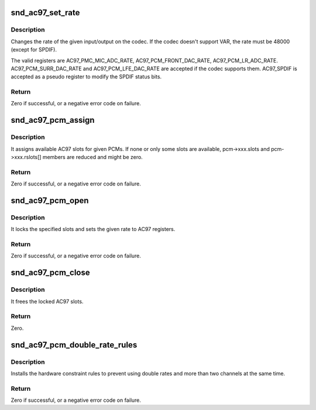 .. -*- coding: utf-8; mode: rst -*-
.. src-file: sound/pci/ac97/ac97_pcm.c

.. _`snd_ac97_set_rate`:

snd_ac97_set_rate
=================

.. c:function:: int snd_ac97_set_rate(struct snd_ac97 *ac97, int reg, unsigned int rate)

    change the rate of the given input/output.

    :param struct snd_ac97 \*ac97:
        the ac97 instance

    :param int reg:
        the register to change

    :param unsigned int rate:
        the sample rate to set

.. _`snd_ac97_set_rate.description`:

Description
-----------

Changes the rate of the given input/output on the codec.
If the codec doesn't support VAR, the rate must be 48000 (except
for SPDIF).

The valid registers are AC97_PMC_MIC_ADC_RATE,
AC97_PCM_FRONT_DAC_RATE, AC97_PCM_LR_ADC_RATE.
AC97_PCM_SURR_DAC_RATE and AC97_PCM_LFE_DAC_RATE are accepted
if the codec supports them.
AC97_SPDIF is accepted as a pseudo register to modify the SPDIF
status bits.

.. _`snd_ac97_set_rate.return`:

Return
------

Zero if successful, or a negative error code on failure.

.. _`snd_ac97_pcm_assign`:

snd_ac97_pcm_assign
===================

.. c:function:: int snd_ac97_pcm_assign(struct snd_ac97_bus *bus, unsigned short pcms_count, const struct ac97_pcm *pcms)

    assign AC97 slots to given PCM streams

    :param struct snd_ac97_bus \*bus:
        the ac97 bus instance

    :param unsigned short pcms_count:
        count of PCMs to be assigned

    :param const struct ac97_pcm \*pcms:
        PCMs to be assigned

.. _`snd_ac97_pcm_assign.description`:

Description
-----------

It assigns available AC97 slots for given PCMs. If none or only
some slots are available, pcm->xxx.slots and pcm->xxx.rslots[] members
are reduced and might be zero.

.. _`snd_ac97_pcm_assign.return`:

Return
------

Zero if successful, or a negative error code on failure.

.. _`snd_ac97_pcm_open`:

snd_ac97_pcm_open
=================

.. c:function:: int snd_ac97_pcm_open(struct ac97_pcm *pcm, unsigned int rate, enum ac97_pcm_cfg cfg, unsigned short slots)

    opens the given AC97 pcm

    :param struct ac97_pcm \*pcm:
        the ac97 pcm instance

    :param unsigned int rate:
        rate in Hz, if codec does not support VRA, this value must be 48000Hz

    :param enum ac97_pcm_cfg cfg:
        output stream characteristics

    :param unsigned short slots:
        a subset of allocated slots (snd_ac97_pcm_assign) for this pcm

.. _`snd_ac97_pcm_open.description`:

Description
-----------

It locks the specified slots and sets the given rate to AC97 registers.

.. _`snd_ac97_pcm_open.return`:

Return
------

Zero if successful, or a negative error code on failure.

.. _`snd_ac97_pcm_close`:

snd_ac97_pcm_close
==================

.. c:function:: int snd_ac97_pcm_close(struct ac97_pcm *pcm)

    closes the given AC97 pcm

    :param struct ac97_pcm \*pcm:
        the ac97 pcm instance

.. _`snd_ac97_pcm_close.description`:

Description
-----------

It frees the locked AC97 slots.

.. _`snd_ac97_pcm_close.return`:

Return
------

Zero.

.. _`snd_ac97_pcm_double_rate_rules`:

snd_ac97_pcm_double_rate_rules
==============================

.. c:function:: int snd_ac97_pcm_double_rate_rules(struct snd_pcm_runtime *runtime)

    set double rate constraints

    :param struct snd_pcm_runtime \*runtime:
        the runtime of the ac97 front playback pcm

.. _`snd_ac97_pcm_double_rate_rules.description`:

Description
-----------

Installs the hardware constraint rules to prevent using double rates and
more than two channels at the same time.

.. _`snd_ac97_pcm_double_rate_rules.return`:

Return
------

Zero if successful, or a negative error code on failure.

.. This file was automatic generated / don't edit.

